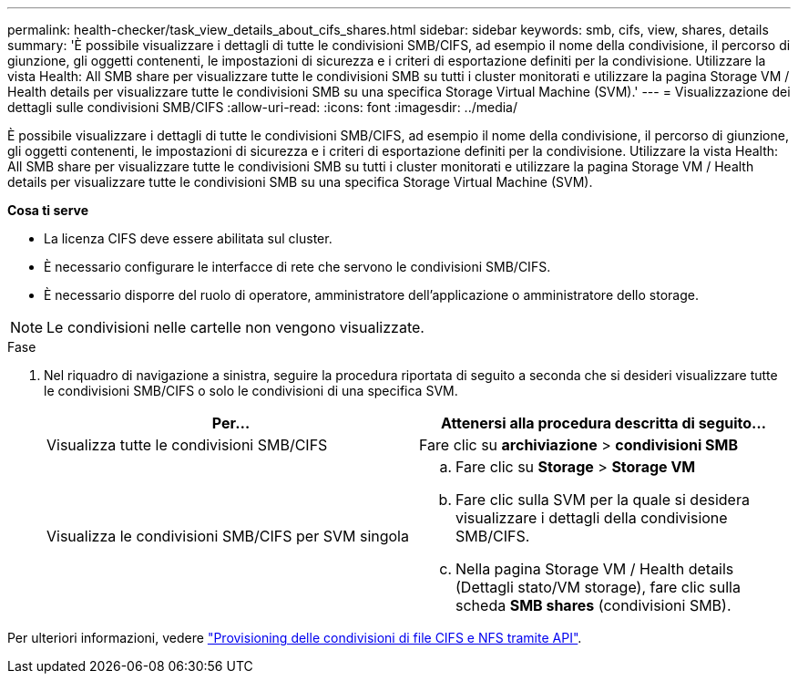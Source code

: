---
permalink: health-checker/task_view_details_about_cifs_shares.html 
sidebar: sidebar 
keywords: smb, cifs, view, shares, details 
summary: 'È possibile visualizzare i dettagli di tutte le condivisioni SMB/CIFS, ad esempio il nome della condivisione, il percorso di giunzione, gli oggetti contenenti, le impostazioni di sicurezza e i criteri di esportazione definiti per la condivisione. Utilizzare la vista Health: All SMB share per visualizzare tutte le condivisioni SMB su tutti i cluster monitorati e utilizzare la pagina Storage VM / Health details per visualizzare tutte le condivisioni SMB su una specifica Storage Virtual Machine (SVM).' 
---
= Visualizzazione dei dettagli sulle condivisioni SMB/CIFS
:allow-uri-read: 
:icons: font
:imagesdir: ../media/


[role="lead"]
È possibile visualizzare i dettagli di tutte le condivisioni SMB/CIFS, ad esempio il nome della condivisione, il percorso di giunzione, gli oggetti contenenti, le impostazioni di sicurezza e i criteri di esportazione definiti per la condivisione. Utilizzare la vista Health: All SMB share per visualizzare tutte le condivisioni SMB su tutti i cluster monitorati e utilizzare la pagina Storage VM / Health details per visualizzare tutte le condivisioni SMB su una specifica Storage Virtual Machine (SVM).

*Cosa ti serve*

* La licenza CIFS deve essere abilitata sul cluster.
* È necessario configurare le interfacce di rete che servono le condivisioni SMB/CIFS.
* È necessario disporre del ruolo di operatore, amministratore dell'applicazione o amministratore dello storage.


[NOTE]
====
Le condivisioni nelle cartelle non vengono visualizzate.

====
.Fase
. Nel riquadro di navigazione a sinistra, seguire la procedura riportata di seguito a seconda che si desideri visualizzare tutte le condivisioni SMB/CIFS o solo le condivisioni di una specifica SVM.
+
[cols="2*"]
|===
| Per... | Attenersi alla procedura descritta di seguito... 


 a| 
Visualizza tutte le condivisioni SMB/CIFS
 a| 
Fare clic su *archiviazione* > *condivisioni SMB*



 a| 
Visualizza le condivisioni SMB/CIFS per SVM singola
 a| 
.. Fare clic su *Storage* > *Storage VM*
.. Fare clic sulla SVM per la quale si desidera visualizzare i dettagli della condivisione SMB/CIFS.
.. Nella pagina Storage VM / Health details (Dettagli stato/VM storage), fare clic sulla scheda *SMB shares* (condivisioni SMB).


|===


Per ulteriori informazioni, vedere link:../api-automation/concept_provision_file_share.html["Provisioning delle condivisioni di file CIFS e NFS tramite API"].
